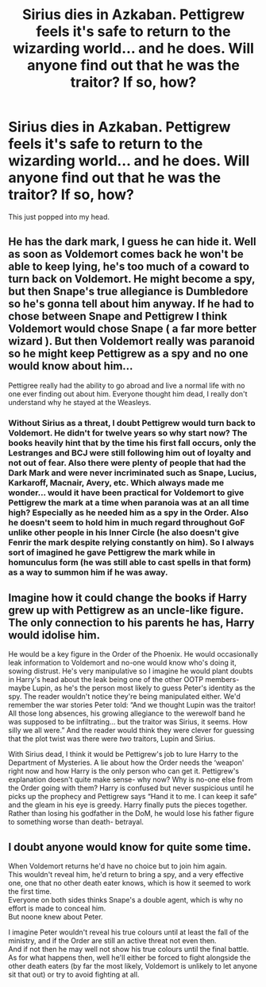 #+TITLE: Sirius dies in Azkaban. Pettigrew feels it's safe to return to the wizarding world... and he does. Will anyone find out that he was the traitor? If so, how?

* Sirius dies in Azkaban. Pettigrew feels it's safe to return to the wizarding world... and he does. Will anyone find out that he was the traitor? If so, how?
:PROPERTIES:
:Author: -ntl209
:Score: 4
:DateUnix: 1621385061.0
:DateShort: 2021-May-19
:FlairText: Prompt
:END:
This just popped into my head.


** He has the dark mark, I guess he can hide it. Well as soon as Voldemort comes back he won't be able to keep lying, he's too much of a coward to turn back on Voldemort. He might become a spy, but then Snape's true allegiance is Dumbledore so he's gonna tell about him anyway. If he had to chose between Snape and Pettigrew I think Voldemort would chose Snape ( a far more better wizard ). But then Voldemort really was paranoid so he might keep Pettigrew as a spy and no one would know about him...

Pettigree really had the ability to go abroad and live a normal life with no one ever finding out about him. Everyone thought him dead, I really don't understand why he stayed at the Weasleys.
:PROPERTIES:
:Author: chayoutofcontext
:Score: 8
:DateUnix: 1621393433.0
:DateShort: 2021-May-19
:END:

*** Without Sirius as a threat, I doubt Pettigrew would turn back to Voldemort. He didn't for twelve years so why start now? The books heavily hint that by the time his first fall occurs, only the Lestranges and BCJ were still following him out of loyalty and not out of fear. Also there were plenty of people that had the Dark Mark and were never incriminated such as Snape, Lucius, Karkaroff, Macnair, Avery, etc. Which always made me wonder... would it have been practical for Voldemort to give Pettigrew the mark at a time when paranoia was at an all time high? Especially as he needed him as a spy in the Order. Also he doesn't seem to hold him in much regard throughout GoF unlike other people in his Inner Circle (he also doesn't give Fenrir the mark despite relying constantly on him). So I always sort of imagined he gave Pettigrew the mark while in homunculus form (he was still able to cast spells in that form) as a way to summon him if he was away.
:PROPERTIES:
:Author: I_love_DPs
:Score: 5
:DateUnix: 1621435281.0
:DateShort: 2021-May-19
:END:


** Imagine how it could change the books if Harry grew up with Pettigrew as an uncle-like figure. The only connection to his parents he has, Harry would idolise him.

He would be a key figure in the Order of the Phoenix. He would occasionally leak information to Voldemort and no-one would know who's doing it, sowing distrust. He's very manipulative so I imagine he would plant doubts in Harry's head about the leak being one of the other OOTP members- maybe Lupin, as he's the person most likely to guess Peter's identity as the spy. The reader wouldn't notice they're being manipulated either. We'd remember the war stories Peter told: “And we thought Lupin was the traitor! All those long absences, his growing allegiance to the werewolf band he was supposed to be infiltrating... but the traitor was Sirius, it seems. How silly we all were.” And the reader would think they were clever for guessing that the plot twist was there were /two/ traitors, Lupin and Sirius.

With Sirius dead, I think it would be Pettigrew's job to lure Harry to the Department of Mysteries. A lie about how the Order needs the ‘weapon' right now and how Harry is the only person who can get it. Pettigrew's explanation doesn't quite make sense- why now? Why is no-one else from the Order going with them? Harry is confused but never suspicious until he picks up the prophecy and Pettigrew says “Hand it to me. I can keep it safe” and the gleam in his eye is greedy. Harry finally puts the pieces together. Rather than losing his godfather in the DoM, he would lose his father figure to something worse than death- betrayal.
:PROPERTIES:
:Author: stolethemorning
:Score: 5
:DateUnix: 1621428042.0
:DateShort: 2021-May-19
:END:


** I doubt anyone would know for quite some time.

When Voldemort returns he'd have no choice but to join him again.\\
This wouldn't reveal him, he'd return to bring a spy, and a very effective one, one that no other death eater knows, which is how it seemed to work the first time.\\
Everyone on both sides thinks Snape's a double agent, which is why no effort is made to conceal him.\\
But noone knew about Peter.

I imagine Peter wouldn't reveal his true colours until at least the fall of the ministry, and if the Order are still an active threat not even then.\\
And if not then he may well not show his true colours until the final battle.\\
As for what happens then, well he'll either be forced to fight alongside the other death eaters (by far the most likely, Voldemort is unlikely to let anyone sit that out) or try to avoid fighting at all.
:PROPERTIES:
:Author: Electric999999
:Score: 2
:DateUnix: 1621396881.0
:DateShort: 2021-May-19
:END:
